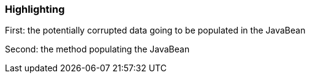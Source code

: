 === Highlighting

First: the potentially corrupted data going to be populated in the JavaBean

Second: the method populating the JavaBean

